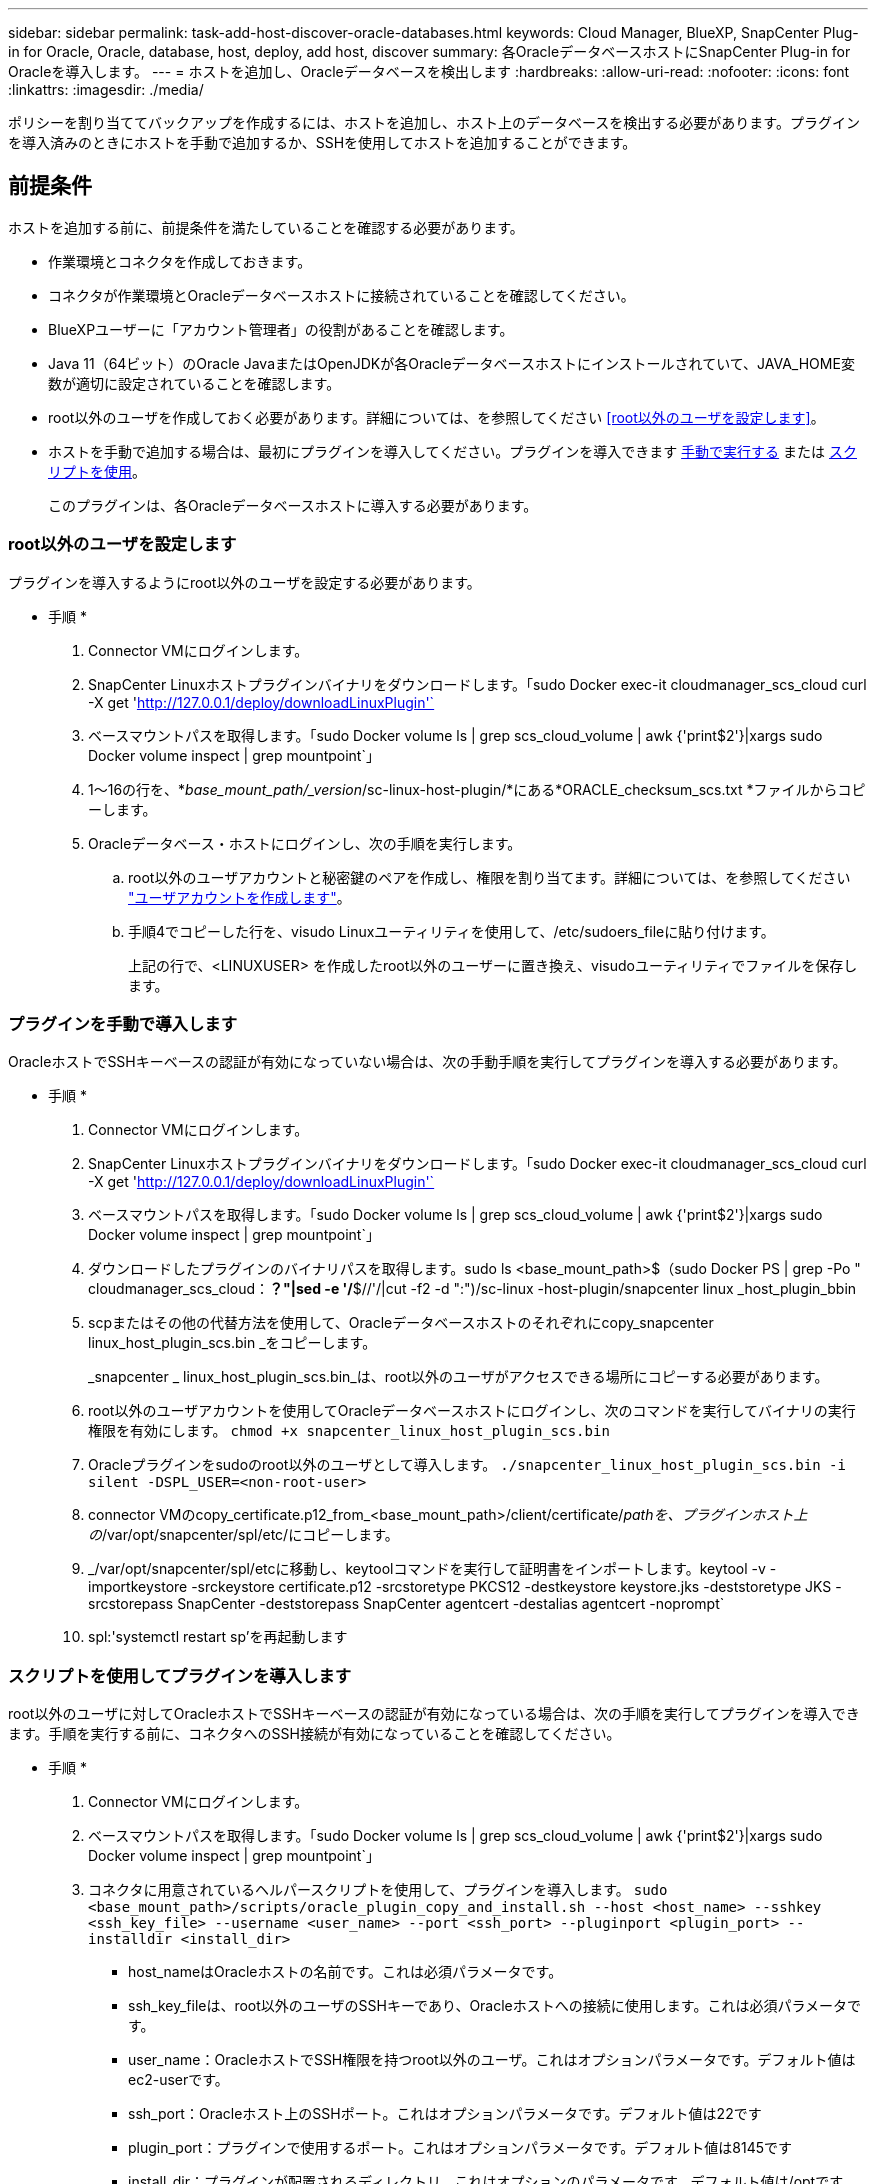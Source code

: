---
sidebar: sidebar 
permalink: task-add-host-discover-oracle-databases.html 
keywords: Cloud Manager, BlueXP, SnapCenter Plug-in for Oracle, Oracle, database, host, deploy, add host, discover 
summary: 各OracleデータベースホストにSnapCenter Plug-in for Oracleを導入します。 
---
= ホストを追加し、Oracleデータベースを検出します
:hardbreaks:
:allow-uri-read: 
:nofooter: 
:icons: font
:linkattrs: 
:imagesdir: ./media/


[role="lead"]
ポリシーを割り当ててバックアップを作成するには、ホストを追加し、ホスト上のデータベースを検出する必要があります。プラグインを導入済みのときにホストを手動で追加するか、SSHを使用してホストを追加することができます。



== 前提条件

ホストを追加する前に、前提条件を満たしていることを確認する必要があります。

* 作業環境とコネクタを作成しておきます。
* コネクタが作業環境とOracleデータベースホストに接続されていることを確認してください。
* BlueXPユーザーに「アカウント管理者」の役割があることを確認します。
* Java 11（64ビット）のOracle JavaまたはOpenJDKが各Oracleデータベースホストにインストールされていて、JAVA_HOME変数が適切に設定されていることを確認します。
* root以外のユーザを作成しておく必要があります。詳細については、を参照してください <<root以外のユーザを設定します>>。
* ホストを手動で追加する場合は、最初にプラグインを導入してください。プラグインを導入できます <<プラグインを手動で導入します,手動で実行する>> または <<スクリプトを使用してプラグインを導入します,スクリプトを使用>>。
+
このプラグインは、各Oracleデータベースホストに導入する必要があります。





=== root以外のユーザを設定します

プラグインを導入するようにroot以外のユーザを設定する必要があります。

* 手順 *

. Connector VMにログインします。
. SnapCenter Linuxホストプラグインバイナリをダウンロードします。「sudo Docker exec-it cloudmanager_scs_cloud curl -X get 'http://127.0.0.1/deploy/downloadLinuxPlugin'`[]
. ベースマウントパスを取得します。「sudo Docker volume ls | grep scs_cloud_volume | awk {'print$2'}|xargs sudo Docker volume inspect | grep mountpoint`」
. 1～16の行を、*_base_mount_path/_version_/sc-linux-host-plugin/*にある*ORACLE_checksum_scs.txt *ファイルからコピーします。
. Oracleデータベース・ホストにログインし、次の手順を実行します。
+
.. root以外のユーザアカウントと秘密鍵のペアを作成し、権限を割り当てます。詳細については、を参照してください https://docs.aws.amazon.com/AWSEC2/latest/UserGuide/managing-users.html#create-user-account["ユーザアカウントを作成します"^]。
.. 手順4でコピーした行を、visudo Linuxユーティリティを使用して、/etc/sudoers_fileに貼り付けます。
+
上記の行で、<LINUXUSER> を作成したroot以外のユーザーに置き換え、visudoユーティリティでファイルを保存します。







=== プラグインを手動で導入します

OracleホストでSSHキーベースの認証が有効になっていない場合は、次の手動手順を実行してプラグインを導入する必要があります。

* 手順 *

. Connector VMにログインします。
. SnapCenter Linuxホストプラグインバイナリをダウンロードします。「sudo Docker exec-it cloudmanager_scs_cloud curl -X get 'http://127.0.0.1/deploy/downloadLinuxPlugin'`[]
. ベースマウントパスを取得します。「sudo Docker volume ls | grep scs_cloud_volume | awk {'print$2'}|xargs sudo Docker volume inspect | grep mountpoint`」
. ダウンロードしたプラグインのバイナリパスを取得します。sudo ls <base_mount_path>$（sudo Docker PS | grep -Po " cloudmanager_scs_cloud：*？"|sed -e '/*$//'/|cut -f2 -d ":")/sc-linux -host-plugin/snapcenter linux _host_plugin_bbin
. scpまたはその他の代替方法を使用して、Oracleデータベースホストのそれぞれにcopy_snapcenter linux_host_plugin_scs.bin _をコピーします。
+
_snapcenter _ linux_host_plugin_scs.bin_は、root以外のユーザがアクセスできる場所にコピーする必要があります。

. root以外のユーザアカウントを使用してOracleデータベースホストにログインし、次のコマンドを実行してバイナリの実行権限を有効にします。
`chmod +x snapcenter_linux_host_plugin_scs.bin`
. Oracleプラグインをsudoのroot以外のユーザとして導入します。
`./snapcenter_linux_host_plugin_scs.bin -i silent -DSPL_USER=<non-root-user>`
. connector VMのcopy_certificate.p12_from_<base_mount_path>/client/certificate/_pathを、プラグインホスト上の_/var/opt/snapcenter/spl/etc/にコピーします。
. _/var/opt/snapcenter/spl/etcに移動し、keytoolコマンドを実行して証明書をインポートします。keytool -v -importkeystore -srckeystore certificate.p12 -srcstoretype PKCS12 -destkeystore keystore.jks -deststoretype JKS -srcstorepass SnapCenter -deststorepass SnapCenter agentcert -destalias agentcert -noprompt`
. spl:'systemctl restart sp'を再起動します




=== スクリプトを使用してプラグインを導入します

root以外のユーザに対してOracleホストでSSHキーベースの認証が有効になっている場合は、次の手順を実行してプラグインを導入できます。手順を実行する前に、コネクタへのSSH接続が有効になっていることを確認してください。

* 手順 *

. Connector VMにログインします。
. ベースマウントパスを取得します。「sudo Docker volume ls | grep scs_cloud_volume | awk {'print$2'}|xargs sudo Docker volume inspect | grep mountpoint`」
. コネクタに用意されているヘルパースクリプトを使用して、プラグインを導入します。
`sudo <base_mount_path>/scripts/oracle_plugin_copy_and_install.sh --host <host_name> --sshkey <ssh_key_file> --username <user_name> --port <ssh_port> --pluginport <plugin_port> --installdir <install_dir>`
+
** host_nameはOracleホストの名前です。これは必須パラメータです。
** ssh_key_fileは、root以外のユーザのSSHキーであり、Oracleホストへの接続に使用します。これは必須パラメータです。
** user_name：OracleホストでSSH権限を持つroot以外のユーザ。これはオプションパラメータです。デフォルト値はec2-userです。
** ssh_port：Oracleホスト上のSSHポート。これはオプションパラメータです。デフォルト値は22です
** plugin_port：プラグインで使用するポート。これはオプションパラメータです。デフォルト値は8145です
** install_dir：プラグインが配置されるディレクトリ。これはオプションのパラメータです。デフォルト値は/optです。




例：
`sudo /var/lib/docker/volumes/service-manager-2_cloudmanager_scs_cloud_volume/_data/scripts/oracle_plugin_copy_and_install.sh --host xxx.xx.x.x --sshkey /keys/netapp-ssh.ppk`



== ホストを追加します

ホストを追加し、Oracleデータベースを検出する必要があります。

* 手順 *

. BlueXP UIで、[*保護*>*バックアップとリカバリ*>*アプリケーション*]をクリックします。
. アプリケーションの検出をクリックします。
. クラウドネイティブ*を選択し、*次へ*をクリックします。
+
SnapCenter system_roleを持つサービスアカウントが作成され、このアカウントのすべてのユーザに対してスケジュールされたデータ保護処理が実行されます。

+
** *Account*>*Manage Account*>*Members*をクリックして、サービスアカウントを表示します。
+

NOTE: スケジュールされたバックアップ処理を実行するには、サービスアカウント（_SnapCenter -account-<accountId>>）を使用します。サービスアカウントは絶対に削除しないでください。



. [Add Host]ページで、次のいずれかを実行します。
+
|===
| 状況 | 手順 


 a| 
どちらかのプラグインを導入しておきます <<プラグインを手動で導入します,手動で実行する>> または <<スクリプトを使用してプラグインを導入します,スクリプトを使用>>
 a| 
.. [* Manual*]を選択します。
.. プラグインを導入するホストのFQDNまたはIPアドレスを指定します。
+
FQDNまたはIPアドレスを使用して、コネクタがデータベースホストと通信できることを確認します。

.. プラグインポートを指定します。
+
デフォルトポートは8145です。

.. コネクタを選択します。
.. チェックボックスを選択して、プラグインがホストにインストールされていることを確認します
.. [*アプリケーションの検出*]をクリックします。




 a| 
プラグインを自動的に導入する
 a| 
.. SSHを使用して*を選択します。
.. プラグインをインストールするホストのFQDNまたはIPアドレスを指定します。
.. ユーザ名を指定します（<<root以外のユーザを設定します,root以外のユーザ>>）を使用して、プラグインパッケージをホストにコピーします。
.. SSHとプラグインポートを指定します。
+
デフォルトのSSHポートは22で、プラグインポートは8145です。

+
プラグインをインストールしたら、アプリケーションホスト上のSSHポートを閉じることができます。SSHポートは、他のプラグイン処理には必要ありません。

.. コネクタを選択します。
.. （オプション）コネクタとホストの間でキーレス認証が有効になっていない場合は、ホストとの通信に使用するSSH秘密鍵を指定する必要があります。
+

NOTE: SSH秘密鍵はアプリケーション内のどこにも保存されず、他の操作には使用されません。

.. 「 * 次へ * 」をクリックします。


|===
+
** ホスト上のすべてのデータベースが表示されます。データベースでOS認証が無効になっている場合は、* Configure *をクリックしてデータベース認証を設定する必要があります。詳細については、を参照してください <<Oracleデータベースのクレデンシャルを設定する>>。
** すべてのホストを表示するには、[*設定*]をクリックし、[*ホスト*]を選択します。データベース・ホストを削除するには'[* Remove *]をクリックします
+

NOTE: 特定のホストを表示するフィルタが機能しない。フィルタでホスト名を指定すると、すべてのホストが表示されます。

** [*設定]をクリックし、[*ポリシー]を選択して、組み込みポリシーを表示します。組み込みのポリシーを確認して、要件に合わせて編集することも、新しいポリシーを作成することもできます。






== Oracleデータベースのクレデンシャルを設定する

Oracleデータベースに対してデータ保護処理を実行する際に使用するクレデンシャルを設定する必要があります。

* 手順 *

. データベースでOS認証が無効になっている場合は、* Configure *をクリックしてデータベース認証を設定する必要があります。
. ユーザ名、パスワード、およびポートの詳細を指定します。
+
データベースがASMにある場合は、ASMも設定する必要があります。

+
Oracleユーザにはsysdba権限が必要で、ASMユーザにはSYSASM権限が必要です。

. [*Configure*] をクリックします。

